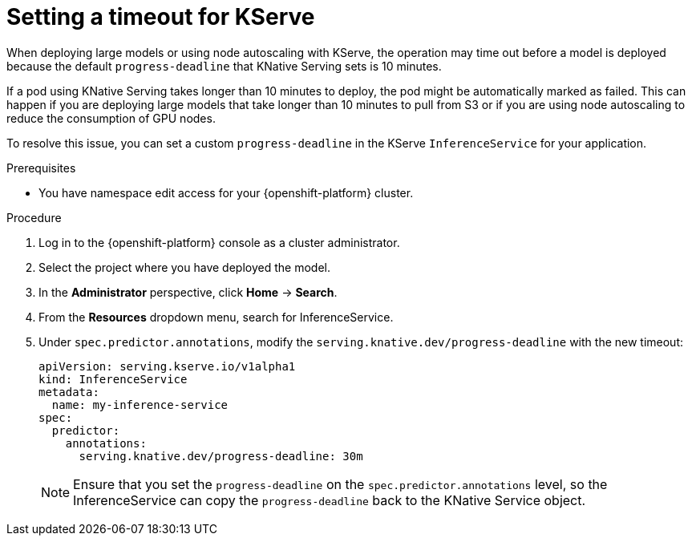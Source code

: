 :_module-type: PROCEDURE

[id="setting-timeout-for-kserve.adoc_{context}"]
= Setting a timeout for KServe

[role="_abstract"]

When deploying large models or using node autoscaling with KServe, the operation may time out before a model is deployed because the default `progress-deadline` that KNative Serving sets is 10 minutes.

If a pod using KNative Serving takes longer than 10 minutes to deploy, the pod might be automatically marked as failed. This can happen if you are deploying large models that take longer than 10 minutes to pull from S3 or if you are using node autoscaling to reduce the consumption of GPU nodes.

To resolve this issue, you can set a custom `progress-deadline` in the KServe `InferenceService` for your application.

.Prerequisites

* You have namespace edit access for your {openshift-platform} cluster.

.Procedure

. Log in to the {openshift-platform} console as a cluster administrator.
. Select the project where you have deployed the model.
. In the *Administrator* perspective, click *Home* -> *Search*.
. From the *Resources* dropdown menu, search for InferenceService. 
. Under `spec.predictor.annotations`, modify the `serving.knative.dev/progress-deadline` with the new timeout:
+
[source]
----
apiVersion: serving.kserve.io/v1alpha1
kind: InferenceService
metadata:
  name: my-inference-service
spec:
  predictor:
    annotations:
      serving.knative.dev/progress-deadline: 30m
----
+
[NOTE]
====
Ensure that you set the `progress-deadline` on the `spec.predictor.annotations` level, so the InferenceService can copy the `progress-deadline` back to the KNative Service object.
====
